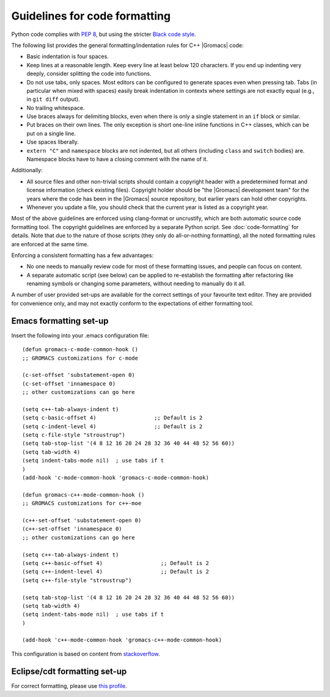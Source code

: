 .. _code-formatting:

Guidelines for code formatting
==============================

Python code complies with `PEP 8 <https://peps.python.org/pep-0008/>`__,
but using the stricter `Black code style
<https://black.readthedocs.io/en/stable/the_black_code_style/current_style.html>`__.

The following list provides the general formatting/indentation rules for C++
|Gromacs| code:

* Basic indentation is four spaces.
* Keep lines at a reasonable length. Keep every line at least below 120
  characters.  If you end up indenting very deeply, consider splitting the code
  into functions.
* Do not use tabs, only spaces.  Most editors can be configured to generate
  spaces even when pressing tab.  Tabs (in particular when mixed with spaces)
  easily break indentation in contexts where settings are not exactly equal
  (e.g., in ``git diff`` output).
* No trailing whitespace.
* Use braces always for delimiting blocks, even when there is only a single
  statement in an ``if`` block or similar.
* Put braces on their own lines.  The only exception is short one-line inline
  functions in C++ classes, which can be put on a single line.
* Use spaces liberally.
* ``extern "C"`` and ``namespace`` blocks are not indented, but all others
  (including ``class`` and ``switch`` bodies) are. Namespace blocks have
  to have a closing comment with the name of it.

Additionally:

* All source files and other non-trivial scripts should contain a copyright
  header with a predetermined format and license information (check existing
  files).  Copyright holder should be "the |Gromacs| development team" for the
  years where the code has been in the |Gromacs| source repository, but earlier
  years can hold other copyrights.
* Whenever you update a file, you should check that the current year is listed
  as a copyright year.

Most of the above guidelines are enforced using clang-format or uncrustify,
which are both  automatic source code formatting tool. The copyright guidelines
are enforced by a separate Python script. See :doc:`code-formatting` for details.
Note that due to the nature of those scripts (they only do all-or-nothing formatting),
all the noted formatting rules are enforced at the same time.

Enforcing a consistent formatting has a few advantages:

* No one needs to manually review code for most of these formatting issues,
  and people can focus on content.
* A separate automatic script (see below) can be applied to re-establish the
  formatting after refactoring like renaming symbols or changing some
  parameters, without needing to manually do it all.

A number of user provided set-ups are available for the correct settings of your
favourite text editor. They are provided for convenience only, and may not
exactly conform to the expectations of either formatting tool.

Emacs formatting set-up
-----------------------
Insert the following into your .emacs configuration file::

    (defun gromacs-c-mode-common-hook ()
    ;; GROMACS customizations for c-mode

    (c-set-offset 'substatement-open 0)
    (c-set-offset 'innamespace 0)
    ;; other customizations can go here

    (setq c++-tab-always-indent t)
    (setq c-basic-offset 4)                  ;; Default is 2
    (setq c-indent-level 4)                  ;; Default is 2
    (setq c-file-style "stroustrup")
    (setq tab-stop-list '(4 8 12 16 20 24 28 32 36 40 44 48 52 56 60))
    (setq tab-width 4)
    (setq indent-tabs-mode nil)  ; use tabs if t
    )
    (add-hook 'c-mode-common-hook 'gromacs-c-mode-common-hook)

    (defun gromacs-c++-mode-common-hook ()
    ;; GROMACS customizations for c++-moe

    (c++-set-offset 'substatement-open 0)
    (c++-set-offset 'innamespace 0)
    ;; other customizations can go here

    (setq c++-tab-always-indent t)
    (setq c++-basic-offset 4)                  ;; Default is 2
    (setq c++-indent-level 4)                  ;; Default is 2
    (setq c++-file-style "stroustrup")
    
    (setq tab-stop-list '(4 8 12 16 20 24 28 32 36 40 44 48 52 56 60))
    (setq tab-width 4)
    (setq indent-tabs-mode nil)  ; use tabs if t
    )
    
    (add-hook 'c++-mode-common-hook 'gromacs-c++-mode-common-hook)

This configuration is based on content from `stackoverflow`_.

.. _stackoverflow: http://stackoverflow.com/questions/663588/emacs-c-mode-incorrect-indentation

Eclipse/cdt formatting set-up
-----------------------------

For correct formatting, please use `this profile`_.

.. _this profile: https://gist.github.com/rolandschulz/74f4fae8985d65f33ff6

